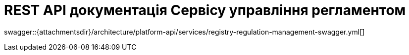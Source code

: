 = REST API документація Сервісу управління регламентом

====
swagger::{attachmentsdir}/architecture/platform-api/services/registry-regulation-management-swagger.yml[]
====